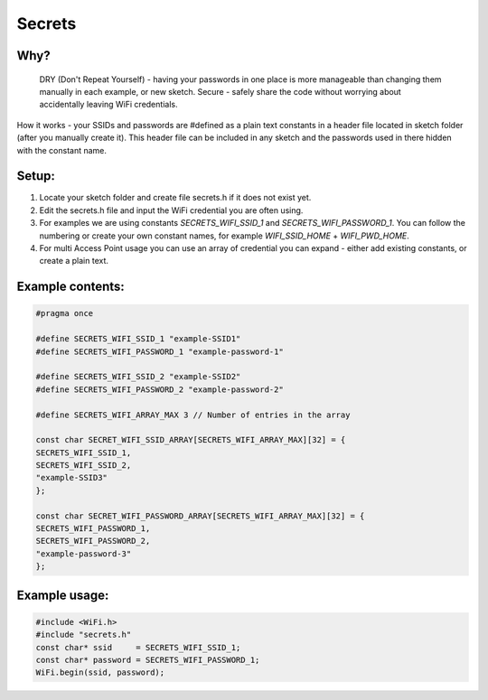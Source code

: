 #######
Secrets
#######

Why?
----
    DRY (Don't Repeat Yourself) - having your passwords in one place is more manageable than changing them manually in each example, or new sketch.
    Secure - safely share the code without worrying about accidentally leaving WiFi credentials.

How it works - your SSIDs and passwords are #defined as a plain text constants in a header file located in sketch folder (after you manually create it). This header file can be included in any sketch and the passwords used in there hidden with the constant name.


Setup:
------
1. Locate your sketch folder and create file secrets.h if it does not exist yet.
2. Edit the secrets.h file and input the WiFi credential you are often using.
3. For examples we are using constants `SECRETS_WIFI_SSID_1` and `SECRETS_WIFI_PASSWORD_1`. You can follow the numbering or create your own constant names, for example `WIFI_SSID_HOME` + `WIFI_PWD_HOME`.
4. For multi Access Point usage you can use an array of credential you can expand - either add existing constants, or create a plain text.


Example contents:
-----------------

.. code-block:: c++

    #pragma once

    #define SECRETS_WIFI_SSID_1 "example-SSID1"
    #define SECRETS_WIFI_PASSWORD_1 "example-password-1"

    #define SECRETS_WIFI_SSID_2 "example-SSID2"
    #define SECRETS_WIFI_PASSWORD_2 "example-password-2"

    #define SECRETS_WIFI_ARRAY_MAX 3 // Number of entries in the array

    const char SECRET_WIFI_SSID_ARRAY[SECRETS_WIFI_ARRAY_MAX][32] = {
    SECRETS_WIFI_SSID_1,
    SECRETS_WIFI_SSID_2,
    "example-SSID3"
    };

    const char SECRET_WIFI_PASSWORD_ARRAY[SECRETS_WIFI_ARRAY_MAX][32] = {
    SECRETS_WIFI_PASSWORD_1,
    SECRETS_WIFI_PASSWORD_2,
    "example-password-3"
    };


Example usage:
--------------

.. code-block:: c++

    #include <WiFi.h>
    #include "secrets.h"
    const char* ssid     = SECRETS_WIFI_SSID_1;
    const char* password = SECRETS_WIFI_PASSWORD_1;
    WiFi.begin(ssid, password);